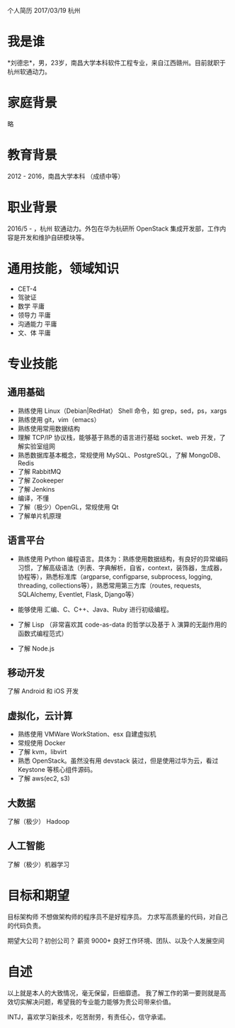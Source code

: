 个人简历
2017/03/19 杭州

* 我是谁
*刘德忠*，男，23岁，南昌大学本科软件工程专业，来自江西赣州。目前就职于杭州软通动力。

* 家庭背景
略

* 教育背景
2012 - 2016，南昌大学本科 （成绩中等）

* 职业背景
2016/5 - ，杭州 软通动力。外包在华为杭研所 OpenStack 集成开发部，工作内容是开发和维护自研模块等。

* 通用技能，领域知识
- CET-4
- 驾驶证
- 数学 平庸
- 领导力 平庸
- 沟通能力 平庸
- 文、体 平庸

* 专业技能
** 通用基础
- 熟练使用 Linux（Debian|RedHat） Shell 命令，如 grep，sed，ps，xargs
- 熟练使用 git，vim（emacs）
- 熟练使用常用数据结构
- 理解 TCP/IP 协议栈，能够基于熟悉的语言进行基础 socket、web 开发，了解实验室组网
- 熟悉数据库基本概念，常规使用 MySQL、PostgreSQL，了解 MongoDB、Redis
- 了解 RabbitMQ
- 了解 Zookeeper
- 了解 Jenkins
- 编译，不懂
- 了解（极少）OpenGL，常规使用 Qt
- 了解单片机原理

** 语言平台
- 熟练使用 Python 编程语言。具体为：熟练使用数据结构，有良好的异常编码习惯，了解高级语法（列表、字典解析，自省，context，装饰器，生成器，协程等），熟悉标准库（argparse, configparse, subprocess, logging, threading, collections等），熟悉常用第三方库（routes, requests, SQLAlchemy, Eventlet, Flask, Django等）

- 能够使用 汇编、C、C++、Java、Ruby 进行初级编程。  
- 了解 Lisp （非常喜欢其 code-as-data 的哲学以及基于 λ 演算的无副作用的函数式编程范式）  
- 了解 Node.js  

** 移动开发
了解 Android 和 iOS 开发
** 虚拟化，云计算
- 熟练使用 VMWare WorkStation、esx 自建虚拟机  
- 常规使用 Docker  
- 了解 kvm，libvirt  
- 熟悉 OpenStack。虽然没有用 devstack 装过，但是使用过华为云，看过 Keystone 等核心组件源码。  
- 了解 aws(ec2, s3)
** 大数据
了解（极少） Hadoop
** 人工智能
了解（极少）机器学习

* 目标和期望
目标架构师 不想做架构师的程序员不是好程序员。  
力求写高质量的代码，对自己的代码负责。  

期望大公司？初创公司？  
薪资 9000+   
良好工作环境、团队、以及个人发展空间

* 自述
以上就是本人的大致情况，毫无保留，巨细靡遗。  
我了解工作的第一要则就是高效切实解决问题，希望我的专业能力能够为贵公司带来价值。  

INTJ，喜欢学习新技术，吃苦耐劳，有责任心，信守承诺。
